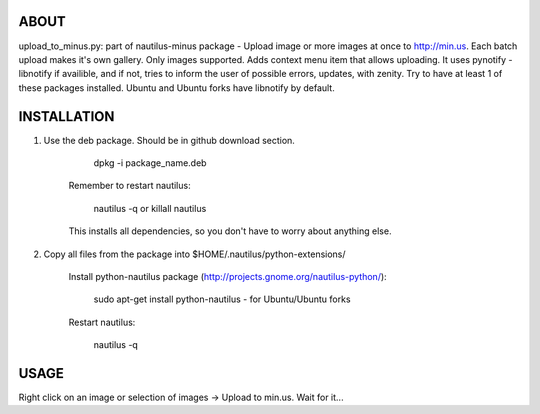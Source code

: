 ABOUT
#####

upload_to_minus.py:  part of nautilus-minus package - Upload image or more
images at once to http://min.us. Each batch upload makes it's own gallery. Only
images supported. Adds context menu item that allows uploading. It uses pynotify
- libnotify if availible, and if not, tries to inform the user of possible errors,
updates, with zenity. Try to have at least 1 of these packages installed. Ubuntu
and Ubuntu forks have libnotify by default.

INSTALLATION
############

1. Use the deb package. Should be in github download section. 

        dpkg -i package_name.deb

    Remember to restart nautilus:

        nautilus -q or
        killall nautilus

    This installs all dependencies, so you don't have to worry about anything else.

2. Copy all files from the package into $HOME/.nautilus/python-extensions/

    Install python-nautilus package (http://projects.gnome.org/nautilus-python/):
    
        sudo apt-get install python-nautilus - for Ubuntu/Ubuntu forks

    Restart nautilus:

        nautilus -q


USAGE
#####

Right click on an image or selection of images -> Upload to min.us.
Wait for it...

